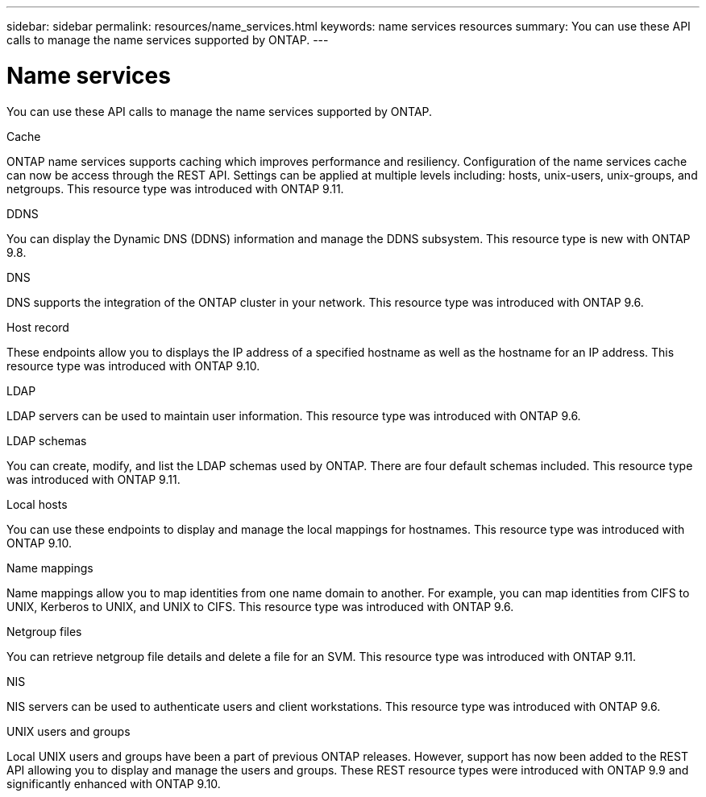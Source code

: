 ---
sidebar: sidebar
permalink: resources/name_services.html
keywords: name services resources
summary: You can use these API calls to manage the name services supported by ONTAP.
---

= Name services
:hardbreaks:
:nofooter:
:icons: font
:linkattrs:
:imagesdir: ../media/

[.lead]
You can use these API calls to manage the name services supported by ONTAP.

.Cache

ONTAP name services supports caching which improves performance and resiliency. Configuration of the name services cache can now be access through the REST API. Settings can be applied at multiple levels including: hosts, unix-users, unix-groups, and netgroups. This resource type was introduced with ONTAP 9.11.

.DDNS

You can display the Dynamic DNS (DDNS) information and manage the DDNS subsystem. This resource type is new with ONTAP 9.8.

.DNS

DNS supports the integration of the ONTAP cluster in your network. This resource type was introduced with ONTAP 9.6.

.Host record

These endpoints allow you to displays the IP address of a specified hostname as well as the hostname for an IP address. This resource type was introduced with ONTAP 9.10.

.LDAP

LDAP servers can be used to maintain user information. This resource type was introduced with ONTAP 9.6.

.LDAP schemas

You can create, modify, and list the LDAP schemas used by ONTAP. There are four default schemas included. This resource type was introduced with ONTAP 9.11.

.Local hosts

You can use these endpoints to display and manage the local mappings for hostnames. This resource type was introduced with ONTAP 9.10.

.Name mappings

Name mappings allow you to map identities from one name domain to another. For example, you can map identities from CIFS to UNIX, Kerberos to UNIX, and UNIX to CIFS. This resource type was introduced with ONTAP 9.6.

.Netgroup files

You can retrieve netgroup file details and delete a file for an SVM. This resource type was introduced with ONTAP 9.11.

.NIS

NIS servers can be used to authenticate users and client workstations. This resource type was introduced with ONTAP 9.6.

.UNIX users and groups

Local UNIX users and groups have been a part of previous ONTAP releases. However, support has now been added to the REST API allowing you to display and manage the users and groups. These REST resource types were introduced with ONTAP 9.9 and significantly enhanced with ONTAP 9.10.
